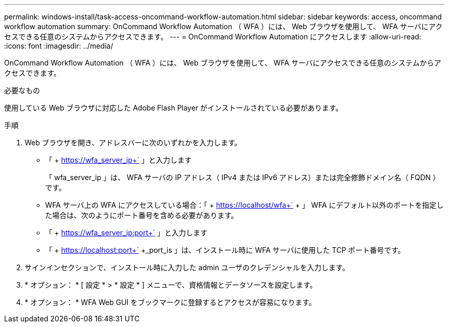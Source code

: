 ---
permalink: windows-install/task-access-oncommand-workflow-automation.html 
sidebar: sidebar 
keywords: access, oncommand workflow automation 
summary: OnCommand Workflow Automation （ WFA ）には、 Web ブラウザを使用して、 WFA サーバにアクセスできる任意のシステムからアクセスできます。 
---
= OnCommand Workflow Automation にアクセスします
:allow-uri-read: 
:icons: font
:imagesdir: ../media/


[role="lead"]
OnCommand Workflow Automation （ WFA ）には、 Web ブラウザを使用して、 WFA サーバにアクセスできる任意のシステムからアクセスできます。

.必要なもの
使用している Web ブラウザに対応した Adobe Flash Player がインストールされている必要があります。

.手順
. Web ブラウザを開き、アドレスバーに次のいずれかを入力します。
+
** 「 + https://wfa_server_ip+` 」と入力します
+
「 wfa_server_ip 」は、 WFA サーバの IP アドレス（ IPv4 または IPv6 アドレス）または完全修飾ドメイン名（ FQDN ）です。

** WFA サーバ上の WFA にアクセスしている場合：「 + https://localhost/wfa+` + 」 WFA にデフォルト以外のポートを指定した場合は、次のようにポート番号を含める必要があります。
** 「 + https://wfa_server_ip:port+` 」と入力します
** 「 + https://localhost:port+` +_port_is 」は、インストール時に WFA サーバに使用した TCP ポート番号です。


. サインインセクションで、インストール時に入力した admin ユーザのクレデンシャルを入力します。
. * オプション： * [ 設定 * > * 設定 * ] メニューで、資格情報とデータソースを設定します。
. * オプション： * WFA Web GUI をブックマークに登録するとアクセスが容易になります。

